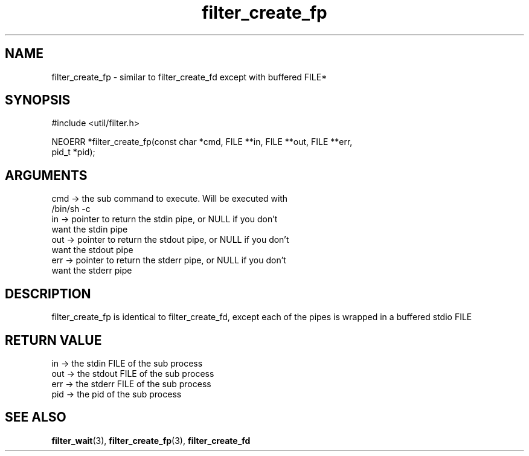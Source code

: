 .TH filter_create_fp 3 "12 July 2007" "ClearSilver" "util/filter.h"

.de Ss
.sp
.ft CW
.nf
..
.de Se
.fi
.ft P
.sp
..
.SH NAME
filter_create_fp  - similar to filter_create_fd except with
buffered FILE* 
.SH SYNOPSIS
.Ss
#include <util/filter.h>
.Se
.Ss
NEOERR *filter_create_fp(const char *cmd, FILE **in, FILE **out, FILE **err, 
                         pid_t *pid);

.Se

.SH ARGUMENTS
cmd -> the sub command to execute.  Will be executed with
.br
/bin/sh -c
.br
in -> pointer to return the stdin pipe, or NULL if you don't
.br
want the stdin pipe
.br
out -> pointer to return the stdout pipe, or NULL if you don't
.br
want the stdout pipe
.br
err -> pointer to return the stderr pipe, or NULL if you don't
.br
want the stderr pipe

.SH DESCRIPTION
filter_create_fp is identical to filter_create_fd,
except each of the pipes is wrapped in a buffered stdio FILE 

.SH "RETURN VALUE"
in -> the stdin FILE of the sub process
.br
out -> the stdout FILE of the sub process
.br
err -> the stderr FILE of the sub process
.br
pid -> the pid of the sub process

.SH "SEE ALSO"
.BR filter_wait "(3), "filter_create_fp "(3), "filter_create_fd
